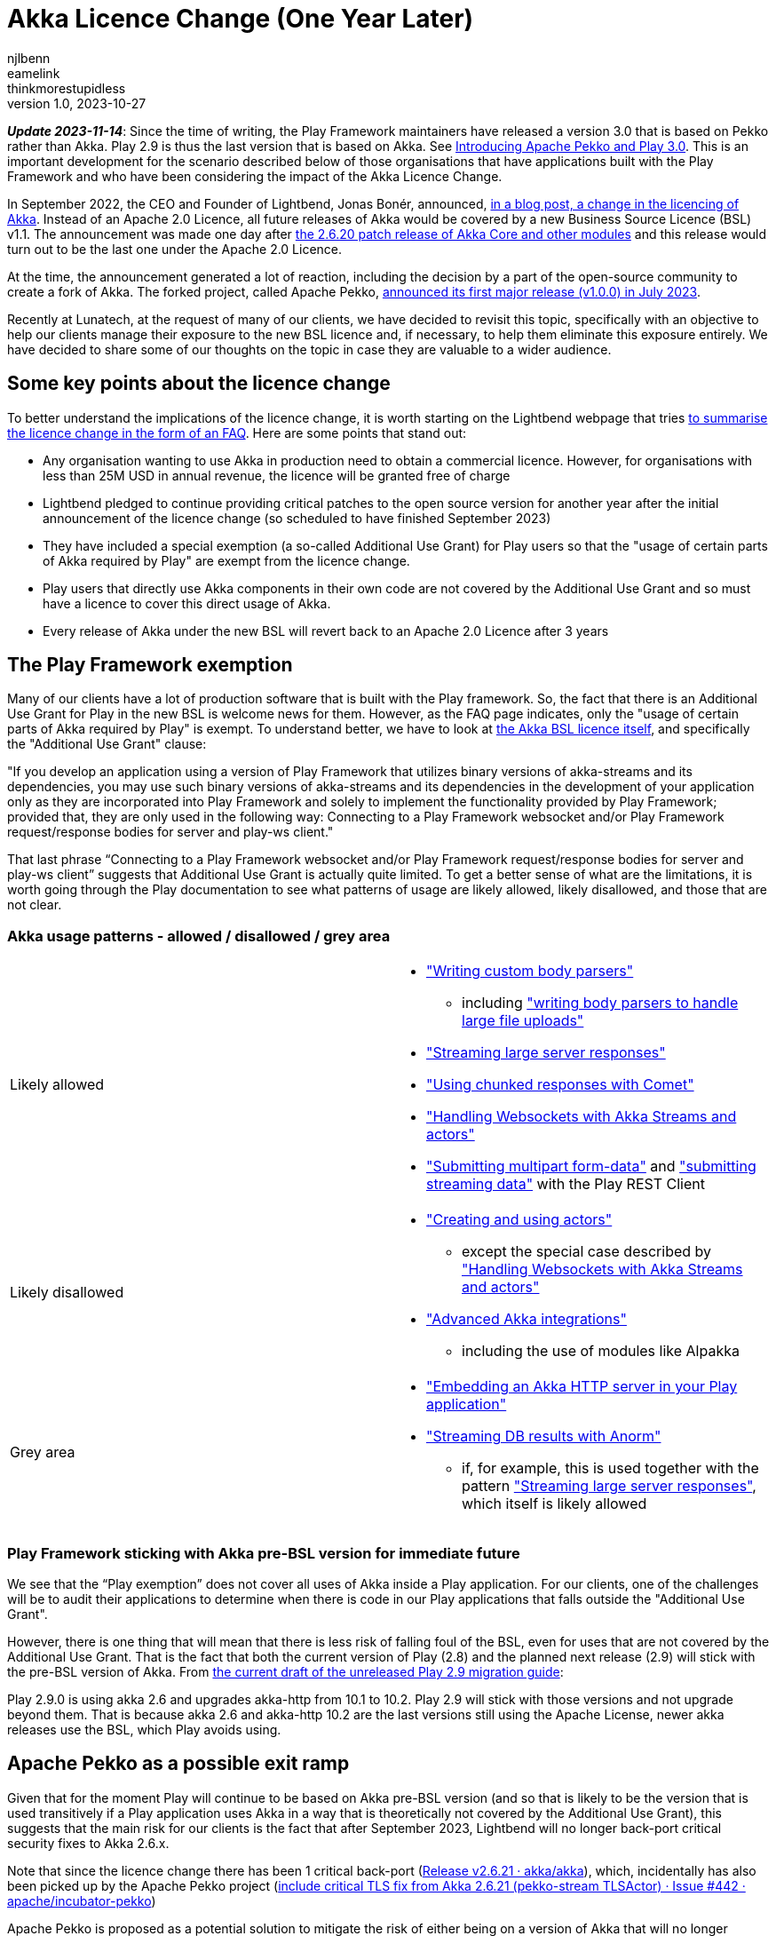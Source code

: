 = Akka Licence Change (One Year Later)
njlbenn; eamelink; thinkmorestupidless
v1.0, 2023-10-27
:title: Akka Licence Change (One Year Later)
:tags: [akka, pekko, BSL, apache licence]
:lang: en

****
*_Update 2023-11-14_*: Since the time of writing, the Play Framework maintainers have released a version 3.0 that is based on Pekko rather than Akka. Play 2.9 is thus the last version that is based on Akka. See https://www.playframework.com/documentation/3.0.x/General#Introducing-Apache-Pekko-and-Play-3.0[Introducing Apache Pekko and Play 3.0]. This is an important development for the scenario described below of those organisations that have applications built with the Play Framework and who have been considering the impact of the Akka Licence Change.
****

In September 2022, the CEO and Founder of Lightbend, Jonas Bonér, announced, https://www.lightbend.com/blog/why-we-are-changing-the-license-for-akka[in a blog post, a change in the licencing of Akka]. Instead of an Apache 2.0 Licence, all future releases of Akka would be covered by a new Business Source Licence (BSL) v1.1. The announcement was made one day after https://akka.io/blog/news/2022/09/06/akka-2.6.20-released[the 2.6.20 patch release of Akka Core and other modules] and this release would turn out to be the last one under the Apache 2.0 Licence.

At the time, the announcement generated a lot of reaction, including the decision by a part of the open-source community to create a fork of Akka. The forked project, called Apache Pekko, https://www.mail-archive.com/announce@apache.org/msg08350.html[announced its first major release (v1.0.0) in July 2023].

Recently at Lunatech, at the request of many of our clients, we have decided to revisit this topic, specifically with an objective to help our clients manage their exposure to the new BSL licence and, if necessary, to help them eliminate this exposure entirely. We have decided to share some of our thoughts on the topic in case they are valuable to a wider audience.

== Some key points about the licence change

To better understand the implications of the licence change, it is worth starting on the Lightbend webpage that tries https://www.lightbend.com/akka/license-faq[to summarise the licence change in the form of an FAQ]. Here are some points that stand out:

- Any organisation wanting to use Akka in production need to obtain a commercial licence. However, for organisations with less than 25M USD in annual revenue, the licence will be granted free of charge
- Lightbend pledged to continue providing critical patches to the open source version for another year after the initial announcement of the licence change (so scheduled to have finished September 2023)
- They have included a special exemption (a so-called Additional Use Grant) for Play users so that the "usage of certain parts of Akka required by Play" are exempt from the licence change.
- Play users that directly use Akka components in their own code are not covered by the Additional Use Grant and so must have a licence to cover this direct usage of Akka.
- Every release of Akka under the new BSL will revert back to an Apache 2.0 Licence after 3 years

== The Play Framework exemption

Many of our clients have a lot of production software that is built with the Play framework. So, the fact that there is an Additional Use Grant for Play in the new BSL is welcome news for them. However, as the FAQ page indicates, only the "usage of certain parts of Akka required by Play" is exempt. To understand better, we have to look at https://www.lightbend.com/akka/license[the Akka BSL licence itself], and specifically the "Additional Use Grant" clause:

"If you develop an application using a version of Play Framework that utilizes binary versions of akka-streams and its dependencies, you may use such binary versions of akka-streams and its dependencies in the development of your application only as they are incorporated into Play Framework and solely to implement the functionality provided by Play Framework; provided that, they are only used in the following way: Connecting to a Play Framework websocket and/or Play Framework request/response bodies for server and play-ws client."

That last phrase “Connecting to a Play Framework websocket and/or Play Framework request/response bodies for server and play-ws client” suggests that Additional Use Grant is actually quite limited. To get a better sense of what are the limitations, it is worth going through the Play documentation to see what patterns of usage are likely allowed, likely disallowed, and those that are not clear.

=== Akka usage patterns - allowed / disallowed / grey area

[cols="1,1"]
|===
|Likely allowed
a|
* https://www.playframework.com/documentation/2.8.x/ScalaBodyParsers#Writing-a-custom-body-parser["Writing custom body parsers"]
** including https://www.playframework.com/documentation/2.8.x/ScalaFileUpload#Writing-your-own-body-parser["writing body parsers to handle large file uploads"]
* https://www.playframework.com/documentation/2.8.x/ScalaStream#Sending-large-amounts-of-data["Streaming large server responses"]
* https://www.playframework.com/documentation/2.8.x/ScalaComet["Using chunked responses with Comet"]
* https://www.playframework.com/documentation/2.8.x/ScalaWebSockets#Handling-WebSockets-with-Akka-Streams-and-actors["Handling Websockets with Akka Streams and actors"]
* https://www.playframework.com/documentation/2.8.x/ScalaFileUpload#Writing-your-own-body-parser["Submitting multipart form-data"] and https://www.playframework.com/documentation/2.8.x/ScalaWS#Submitting-Streaming-data["submitting streaming data"] with the Play REST Client

|Likely disallowed
a|
* https://www.playframework.com/documentation/2.8.x/ScalaAkka#Creating-and-using-actors["Creating and using actors"]
** except the special case described by https://www.playframework.com/documentation/2.8.x/ScalaWebSockets#Handling-WebSockets-with-Akka-Streams-and-actors["Handling Websockets with Akka Streams and actors"]
* https://www.playframework.com/documentation/2.8.x/AkkaIntegrations["Advanced Akka integrations"]
** including the use of modules like Alpakka 

|Grey area
a|
* https://www.playframework.com/documentation/2.8.x/ScalaEmbeddingPlayAkkaHttp["Embedding an Akka HTTP server in your Play application"]
* https://playframework.github.io/anorm/#akka-stream["Streaming DB results with Anorm"]
** if, for example, this is used together with the pattern https://www.playframework.com/documentation/2.8.x/ScalaStream#Sending-large-amounts-of-data["Streaming large server responses"], which itself is likely allowed
|===

=== Play Framework sticking with Akka pre-BSL version for immediate future

We see that the “Play exemption” does not cover all uses of Akka inside a Play application. For our clients, one of the challenges will be to audit their applications to determine when there is code in our Play applications that falls outside the "Additional Use Grant".

However, there is one thing that will mean that there is less risk of falling foul of the BSL, even for uses that are not covered by the Additional Use Grant. That is the fact that both the current version of Play (2.8) and the planned next release (2.9) will stick with the pre-BSL version of Akka. From https://github.com/playframework/playframework/pull/11804/files#diff-499f52bb3b92a5db0aca869a5194cc03160a024ed9a28c6797ba1143eb774448R25[the current draft of the unreleased Play 2.9 migration guide]:

Play 2.9.0 is using akka 2.6 and upgrades akka-http from 10.1 to 10.2. Play 2.9 will stick with those versions and not upgrade beyond them. That is because akka 2.6 and akka-http 10.2 are the last versions still using the Apache License, newer akka releases use the BSL, which Play avoids using.

== Apache Pekko as a possible exit ramp

Given that for the moment Play will continue to be based on Akka pre-BSL version (and so that is likely to be the version that is used transitively if a Play application uses Akka in a way that is theoretically not covered by the Additional Use Grant), this suggests that the main risk for our clients is the fact that after September 2023, Lightbend will no longer back-port critical security fixes to Akka 2.6.x.

Note that since the licence change there has been 1 critical back-port (https://github.com/akka/akka/releases/tag/v2.6.21[Release v2.6.21 · akka/akka]), which, incidentally has also been picked up by the Apache Pekko project (https://github.com/apache/incubator-pekko/issues/442[include critical TLS fix from Akka 2.6.21 (pekko-stream TLSActor) · Issue #442 · apache/incubator-pekko])

Apache Pekko is proposed as a potential solution to mitigate the risk of either being on a version of Akka that will no longer receive critical security updates or of inadvertently depending on BSL code.

It is worth noting, however, that a possible migration to Pekko is not without its own risks (and I don’t just mean the general risks of migrating or rewriting software). By migrating to Pekko, one would be betting that the Apache Pekko project will be able to continue maintaining and evolving the framework - including security and bug fixes, and new functionality.

On the positive side, at least from a technical perspective, migrating from an Akka 2.6.x project to Apache Pekko seems relatively mechanical if we have a look at https://pekko.apache.org/docs/pekko/current/project/migration-guides.html[the Apache Pekko Migration Guide]. However, at the time of writing, not all Apache Pekko modules have been officially released.

[cols="1,1,1"]
|===
|Akka module |Pekko module |Pekko module released?

|Akka (core) |Pekko (core) |Yes
|Akka HTTP |Pekko HTTP |Yes
|Akka gRPC |Pekko gRPC |Yes
|Akka Cluster |Pekko Cluster |Yes
|Akka Cluster Sharding |Pekko Cluster Sharding |Yes
|Akka Management |Pekko Management |Yes
|Akka Streams |Pekko Stream |Yes
|Alpakka Kafka |Pekko Connectors Kafka |Yes
|Alpakka |Pekko Connectors |No
|Akka Persistence |Pekko Persistence |Yes
|Akka Persistence R2DBC |Pekko Persistence R2DBC |No
|Akka Persistence JDBC |Pekko Persistence JDBC |No
|Akka Persistence Cassandra |Pekko Persistence Cassandra |No
|Akka Persistence DynamoDB |Pekko Persistence DynamoDB |No
|Akka Projections |Pekko Projection |No

|===

== Some recommendations

Here we offer some recommendations. Note that these only apply to those cases where the organisation is earning more or is likely in the near future to be earning more than the 25M USD cap. For those earning less than the cap, as mentioned above, the commercial licence is granted at zero cost so they can continue using Akka and its modules in production.

=== Paying for the licence is a valid option

Paying for continued Akka use and future features is probably reasonable for complex applications that rely on the advanced distributed computing platform that Akka offers.

In that case, the first thing you should do is speak to Lightbend to see how much it is actually going to cost you to stick with Akka and not have to make any changes at all. If it turns out to be more cost-effective to come to a negotiated agreement with Lightbend for a commercial licence rather than paying the development costs to migrate away from Akka to an alternative solution, then paying for the licence is indeed a valid option. This is especially the case for those with complex distributed computing problems that rely on the proven features of Akka and would benefit from continued evolution of the framework.

=== Be clear about the tradeoffs if migrating

For those organisations that have decided that migrating away from Akka is a better choice than paying for a commercial licence, it is worth asking "Is your Akka system being actively developed? Are you adding new features or is it in maintenance mode?"

For applications that are in maintenance mode or where there are only the occasional evolutions and new features, migrating from Akka to Apache Pekko is likely to be the smoothest option. Of course, there will still be a need to put resources into the initial migration, but consulting https://pekko.apache.org/docs/pekko/current/project/migration-guides.html[the Apache Pekko Migration Guide] we see that it is largely a 'Find/Replace' operation. However, the tradeoff for a relatively smooth initial migration might be that, given that Apache Pekko is a newly formed community, the pace of evolution and bringing new features might be slower than with Akka or other frameworks with more established communities and roadmaps.

Migrating from Akka to Apache Pekko might also be a good first step to BEFORE a subsequent refactoring. The reality is that there are a lot of applications that don't need Akka for anything in particular, that don't have complex distributed computing problems, but do simple stuff and yet still use Akka because it was a popular choice at the time also for simple things. For such applications, the organisation is probably better off migrating to Pekko as a first step (and losing out on future features that they wouldn't need anyway), and then move away from this type of framework altogether as a second step.

For applications being actively developed AND with more of a capacity to absorb this kind of migration work AND that have complex distributed computing problems AND that would benefit from a mature framework with an established community, there is more of a case for migrating to a different ecosystem like https://zio.dev/guides/migrate/from-akka/[ZIO] or https://typelevel.org/cats-effect/docs/concepts[Cats-Effect].

=== For Play applications, update to the latest available version of Play Framework

As a general rule, we advise our clients to try to keep project dependencies up to date to the latest official release. In this particular case, it is especially important to use the latest version of Play Framework because in the case of a possible migration from Akka to Apache Pekko, https://pekko.apache.org/docs/pekko/current/project/migration-guides.html[the Apache Pekko Migration Guide] recommends that your project first be using version 2.6.x of Akka. At the time of writing, the latest available version of Play Framework is version 2.8.x. As mentioned above, version 2.8.x of Play Framework uses version 2.6.x of Akka.

So keeping up to date now will likely improve your options for the future.

=== Use tooling to help detect disallowed licences

This is a general recommendation not limited to the particular case of a change in the Akka licence. However, the Akka licence change has raised awareness among project teams in many companies that perhaps not enough attention is paid to the licences that different dependencies embark in their projects and the potential legal and commercial implications.

Here is where automated tooling can help reduce the risk. For example, projects can use build tool plugins like https://github.com/sbt/sbt-license-report[sbt-licence-report] to verify and fail the build if a dependency uses a disallowed licence. (Similar plugins exist for other build tools like Maven and Gradle). Some of our clients with the most mature processes include the generation of licence reports as part of a regular audit trail.

